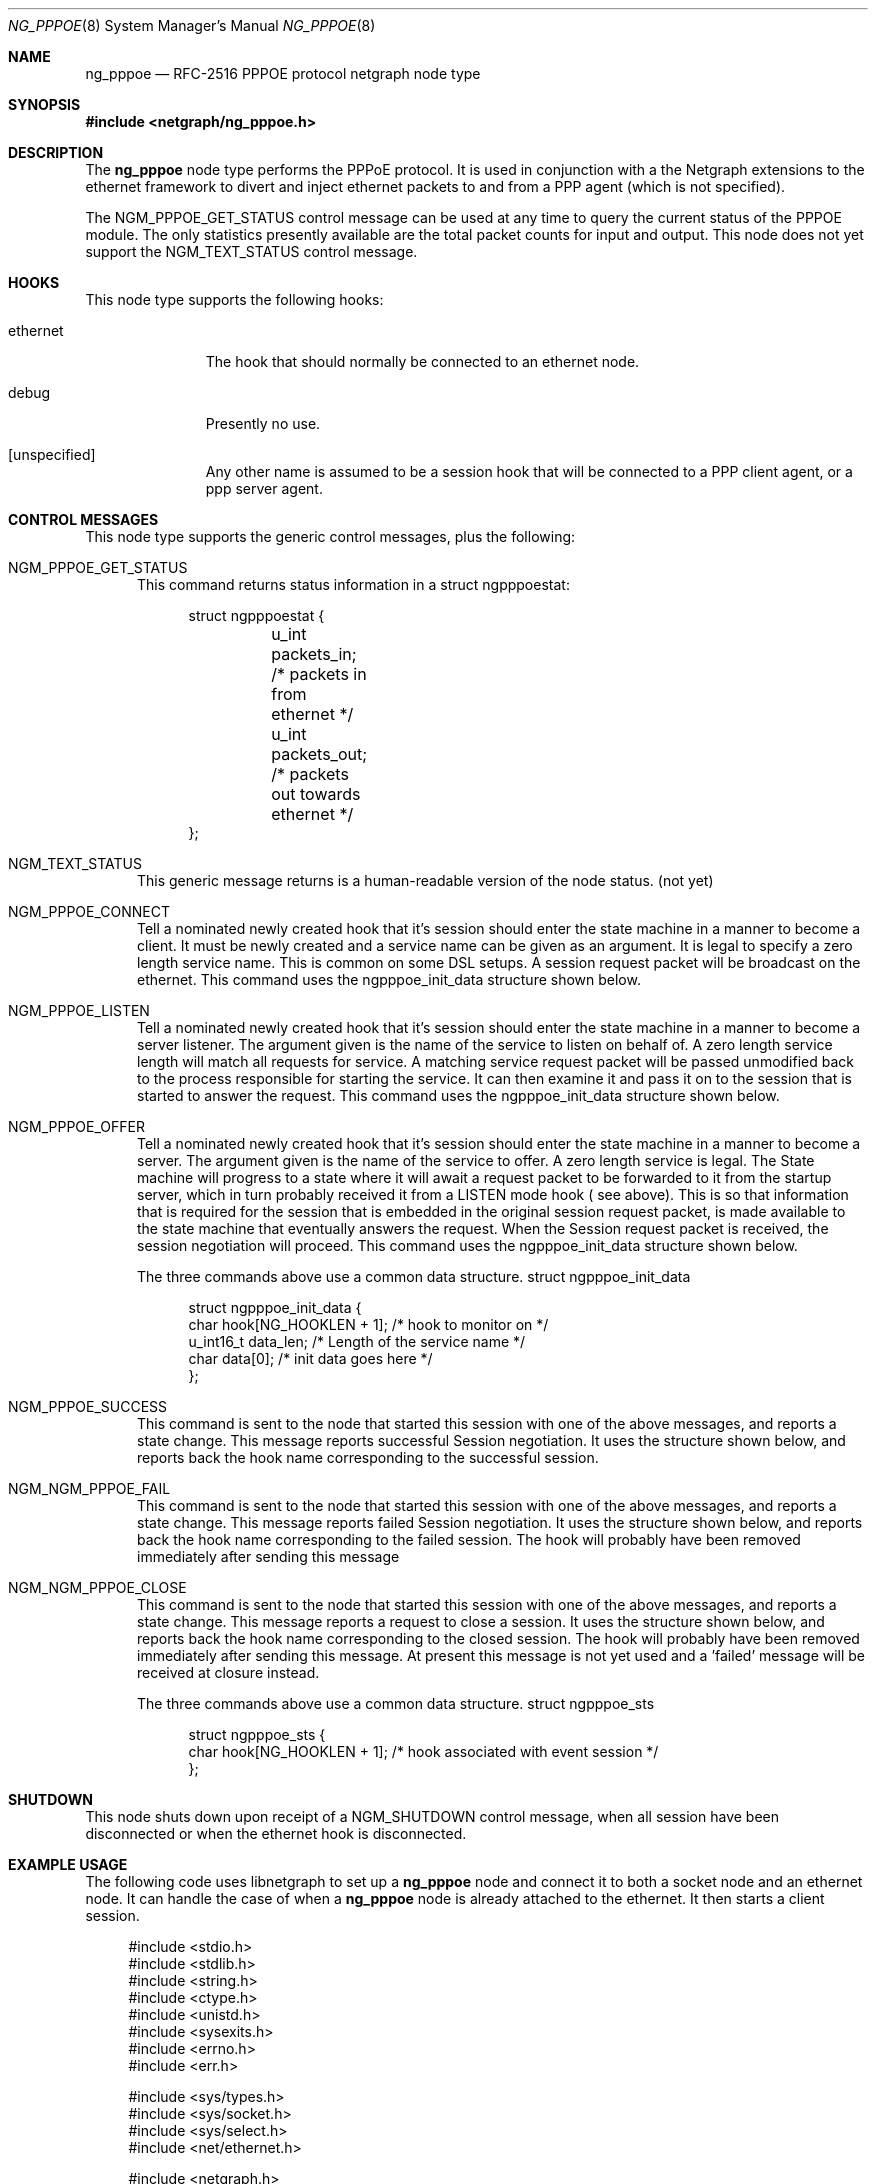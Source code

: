 .\" Copyright (c) 1996-1999 Whistle Communications, Inc.
.\" All rights reserved.
.\" 
.\" Subject to the following obligations and disclaimer of warranty, use and
.\" redistribution of this software, in source or object code forms, with or
.\" without modifications are expressly permitted by Whistle Communications;
.\" provided, however, that:
.\" 1. Any and all reproductions of the source or object code must include the
.\"    copyright notice above and the following disclaimer of warranties; and
.\" 2. No rights are granted, in any manner or form, to use Whistle
.\"    Communications, Inc. trademarks, including the mark "WHISTLE
.\"    COMMUNICATIONS" on advertising, endorsements, or otherwise except as
.\"    such appears in the above copyright notice or in the software.
.\" 
.\" THIS SOFTWARE IS BEING PROVIDED BY WHISTLE COMMUNICATIONS "AS IS", AND
.\" TO THE MAXIMUM EXTENT PERMITTED BY LAW, WHISTLE COMMUNICATIONS MAKES NO
.\" REPRESENTATIONS OR WARRANTIES, EXPRESS OR IMPLIED, REGARDING THIS SOFTWARE,
.\" INCLUDING WITHOUT LIMITATION, ANY AND ALL IMPLIED WARRANTIES OF
.\" MERCHANTABILITY, FITNESS FOR A PARTICULAR PURPOSE, OR NON-INFRINGEMENT.
.\" WHISTLE COMMUNICATIONS DOES NOT WARRANT, GUARANTEE, OR MAKE ANY
.\" REPRESENTATIONS REGARDING THE USE OF, OR THE RESULTS OF THE USE OF THIS
.\" SOFTWARE IN TERMS OF ITS CORRECTNESS, ACCURACY, RELIABILITY OR OTHERWISE.
.\" IN NO EVENT SHALL WHISTLE COMMUNICATIONS BE LIABLE FOR ANY DAMAGES
.\" RESULTING FROM OR ARISING OUT OF ANY USE OF THIS SOFTWARE, INCLUDING
.\" WITHOUT LIMITATION, ANY DIRECT, INDIRECT, INCIDENTAL, SPECIAL, EXEMPLARY,
.\" PUNITIVE, OR CONSEQUENTIAL DAMAGES, PROCUREMENT OF SUBSTITUTE GOODS OR
.\" SERVICES, LOSS OF USE, DATA OR PROFITS, HOWEVER CAUSED AND UNDER ANY
.\" THEORY OF LIABILITY, WHETHER IN CONTRACT, STRICT LIABILITY, OR TORT
.\" (INCLUDING NEGLIGENCE OR OTHERWISE) ARISING IN ANY WAY OUT OF THE USE OF
.\" THIS SOFTWARE, EVEN IF WHISTLE COMMUNICATIONS IS ADVISED OF THE POSSIBILITY
.\" OF SUCH DAMAGE.
.\" 
.\" Author: Archie Cobbs <archie@whistle.com>
.\"
.\" $FreeBSD$
.\" $Whistle: ng_pppoe.8,v 1.1 1999/01/25 23:46:27 archie Exp $
.\"
.Dd October 28, 1999
.Dt NG_PPPOE 8
.Os FreeBSD 4.0
.Sh NAME
.Nm ng_pppoe
.Nd RFC-2516 PPPOE protocol netgraph node type
.Sh SYNOPSIS
.Fd #include <netgraph/ng_pppoe.h>
.Sh DESCRIPTION
The
.Nm 
node type performs the PPPoE protocol. It is used in conjunction with a the
.Dv Netgraph
extensions to the ethernet framework to divert and inject ethernet packets
to and from a PPP agent (which is not specified).
.Pp
The
.Dv NGM_PPPOE_GET_STATUS
control message can be used at any time to query the current status
of the PPPOE module. The only statistics presently available are the
total packet counts for input and output.  This node does not yet support
the
.Dv NGM_TEXT_STATUS
control message.
.Sh HOOKS
This node type supports the following hooks:
.Pp
.Bl -tag -width foobarbaz
.It Dv ethernet
The hook that should normally be connected to an ethernet node.
.It Dv debug
Presently no use.
.It Dv [unspecified]
Any other name is assumed to be a session hook that will be connected to
a PPP client agent, or a ppp server agent.
.El
.Sh CONTROL MESSAGES
This node type supports the generic control messages, plus the following:
.Bl -tag -width foo
.It Dv NGM_PPPOE_GET_STATUS
This command returns status information in a
.Dv "struct ngpppoestat" :
.Bd -literal -offset 4n
struct ngpppoestat {
	u_int   packets_in;     /* packets in from ethernet */
	u_int   packets_out;    /* packets out towards ethernet */
};
.Ed
.It Dv NGM_TEXT_STATUS
This generic message returns is a human-readable version of the node status.
(not yet)
.It Dv NGM_PPPOE_CONNECT
Tell a nominated newly created hook that it's session should enter
the state machine in a manner to become a client. It must be newly created and 
a service name can be given as an argument. It is legal to specify a zero length
service name. This is common on some DSL setups. A session request packet
will be broadcast on the ethernet.
This command uses the 
.Dv ngpppoe_init_data
structure shown below.
.It Dv NGM_PPPOE_LISTEN
Tell a nominated newly created hook that it's session should enter
the state machine in a manner to become a server listener. The argument
given is the name of the service to listen on behalf of. A zero length service
length will match all requests for service. A matching service request
packet will be passed unmodified back to the process responsible
for starting the service. It can then examine it and pass it on to 
the session that is started to answer the request. 
This command uses the 
.Dv ngpppoe_init_data
structure shown below.
.It Dv NGM_PPPOE_OFFER
Tell a nominated newly created hook that it's session should enter
the state machine in a manner to become a server. The argument
given is the name of the service to offer. A zero length service
is legal. The State machine will progress to a state where it will await
a request packet to be forwarded to it from  the startup server,
which in turn probably received it from a LISTEN mode hook ( see above).
This is so
that information that is required for the session that is embedded in
the original session request packet, is made available to the state machine 
that eventually answers the request. When the Session request packet is
received, the session negotiation will proceed. 
This command uses the 
.Dv ngpppoe_init_data
structure shown below.

.Pp
The three commands above use a common data structure.
.Dv "struct ngpppoe_init_data"
.Bd -literal -offset 4n
struct ngpppoe_init_data {
        char    hook[NG_HOOKLEN + 1];   /* hook to monitor on */
        u_int16_t       data_len;  /* Length of the service name */
        char    data[0];                /* init data goes here */
};
.Ed

.It Dv NGM_PPPOE_SUCCESS
This command is sent to the node that started this session with one of the
above messages, and reports a state change. This message reports
successful Session negotiation. It uses the structure shown below, and
reports back the hook name corresponding to the successful session.
.It Dv NGM_NGM_PPPOE_FAIL
This command is sent to the node that started this session with one of the
above messages, and reports a state change. This message reports
failed Session negotiation. It uses the structure shown below, and
reports back the hook name corresponding to the failed session.
The hook will probably have been removed immediately after sending this message
.It Dv NGM_NGM_PPPOE_CLOSE
This command is sent to the node that started this session with one of the
above messages, and reports a state change. This message reports
a request to close a session. It uses the structure shown below, and
reports back the hook name corresponding to the closed session.
The hook will probably have been removed immediately after sending this
message. At present this message is not yet used and a 'failed' message
will be received at closure instead.
.Pp
The three commands above use a common data structure.
.Dv "struct ngpppoe_sts"
.Bd -literal -offset 4n
struct ngpppoe_sts {
        char    hook[NG_HOOKLEN + 1]; /* hook associated with event session */
};

.El
.Sh SHUTDOWN
This node shuts down upon receipt of a
.Dv NGM_SHUTDOWN
control message, when all session have been disconnected or when the
.Dv ethernet
hook is disconnected.
.Sh EXAMPLE USAGE
The following code uses 
.Dv libnetgraph
to set up a
.Nm 
node and connect it to both a socket node and an ethernet node. It can handle
the case of when a
.Nm
node is already attached to the ethernet. It then starts a client session.
.Bd -literal
#include <stdio.h>
#include <stdlib.h>
#include <string.h>
#include <ctype.h>
#include <unistd.h>
#include <sysexits.h>
#include <errno.h>
#include <err.h>

#include <sys/types.h>
#include <sys/socket.h>
#include <sys/select.h>
#include <net/ethernet.h>

#include <netgraph.h>
#include <netgraph/ng_ether.h>
#include <netgraph/ng_pppoe.h>
#include <netgraph/ng_socket.h>
static int setup(char *ethername, char *service, char *sessname,
				int *dfd, int *cfd);

int
main()
{
	int  fd1, fd2;
	setup("xl0", NULL, "fred", &fd1, &fd2);
	sleep (30);
}

static int
setup(char *ethername, char *service, char *sessname,
			int *dfd, int *cfd)
{
	struct ngm_connect ngc;	/* connect */
	struct ngm_mkpeer mkp;	/* mkpeer */
	/******** nodeinfo stuff **********/
	u_char          rbuf[2 * 1024];
	struct ng_mesg *const resp = (struct ng_mesg *) rbuf;
	struct hooklist *const hlist
			= (struct hooklist *) resp->data;
	struct nodeinfo *const ninfo = &hlist->nodeinfo;
	int             ch, no_hooks = 0;
	struct linkinfo *link;
	struct nodeinfo *peer;
	/****message to connect pppoe session*****/
	struct {
		struct ngPPPoE_init_data idata;
		char            service[100];
	}               message;
	/********tracking our little graph ********/
	char            path[100];
	char            source_ID[NG_NODELEN + 1];
	char            pppoe_node_name[100];
	int             k;

	/*
	 * Create the data and control sockets
	 */
	if (NgMkSockNode(NULL, cfd, dfd) < 0) {
		return (errno);
	}
	/*
	 * find the ether node of the name requested by asking it for
	 * it's inquiry information.
	 */
	if (strlen(ethername) > 16)
		return (EINVAL);
	sprintf(path, "%s:", ethername);
	if (NgSendMsg(*cfd, path, NGM_GENERIC_COOKIE,
		      NGM_LISTHOOKS, NULL, 0) < 0) {
		return (errno);
	}
	/*
	 * the command was accepted so it exists. Await the reply (It's
	 * almost certainly already waiting).
	 */
	if (NgRecvMsg(*cfd, resp, sizeof(rbuf), NULL) < 0) {
		return (errno);
	}
	/**
	 * The following is available about the node:
	 * ninfo->name		(string)
	 * ninfo->type		(string)
	 * ninfo->id		(u_int32_t)
	 * ninfo->hooks		(u_int32_t) (count of hooks)
	 * check it is the correct type. and get it's ID for use
	 * with mkpeer later.
	 */
	if (strncmp(ninfo->type, NG_ETHER_NODE_TYPE,
		    strlen(NG_ETHER_NODE_TYPE)) != 0) {
		return (EPROTOTYPE);
	}
	sprintf(source_ID, "[%08x]:", ninfo->id);

	/*
	 * look for a hook already attached.
	 */
	for (k = 0; k < ninfo->hooks; k++) {
		/**
		 * The following are available about each hook.
		 * link->ourhook	(string)
		 * link->peerhook	(string)
		 * peer->name		(string)
		 * peer->type		(string)
		 * peer->id		(u_int32_t)
		 * peer->hooks		(u_int32_t)
		 */
		link = &hlist->link[k];
		peer = &hlist->link[k].nodeinfo;

		/* Ignore debug hooks */
		if (strcmp("debug", link->ourhook) == 0)
			continue;

		/* If the orphans hook is attached, use that */
		if (strcmp(NG_ETHER_HOOK_ORPHAN,
		    link->ourhook) == 0) {
			break;
		}
		/* the other option is the 'divert' hook */
		if (strcmp("NG_ETHER_HOOK_DIVERT",
		    link->ourhook) == 0) {
			break;
		}
	}

	/*
	 * See if we found a hook there.
	 */
	if (k < ninfo->hooks) {
		if (strcmp(peer->type, NG_PPPOE_NODE_TYPE) == 0) {
			/*
			 * If it's a type pppoe, we skip making one
			 * ourself, but we continue, using
			 * the existing one.
			 */
			sprintf(pppoe_node_name, "[%08x]:", peer->id);
		} else {
			/*
			 * There is already someone hogging the data,
			 * return an error. Some day we'll try
			 * daisy-chaining..
			 */
			return (EBUSY);
		}
	} else {

		/*
		 * Try make a node of type pppoe against node "ID"
		 * On hook NG_ETHER_HOOK_ORPHAN.
		 */
		snprintf(mkp.type, sizeof(mkp.type),
			 "%s", NG_PPPOE_NODE_TYPE);
		snprintf(mkp.ourhook, sizeof(mkp.ourhook),
			 "%s", NG_ETHER_HOOK_ORPHAN);
		snprintf(mkp.peerhook, sizeof(mkp.peerhook),
			 "%s", NG_PPPOE_HOOK_ETHERNET);
		/* Send message */
		if (NgSendMsg(*cfd, source_ID, NGM_GENERIC_COOKIE,
			      NGM_MKPEER, &mkp, sizeof(mkp)) < 0) {
			return (errno);
		}
		/*
		 * Work out a name for the new node.
		 */
		sprintf(pppoe_node_name, "%s:%s",
			source_ID, NG_ETHER_HOOK_ORPHAN);
	}
	/*
	 * We now have a pppoe node attached to the ethernet
	 * card. The Ethernet is addressed as ethername: The pppoe
	 * node is addressed as pppoe_node_name: attach to it.
	 * Connect socket node to specified node Use the same hook
	 * name on both ends of the link.
	 */
	snprintf(ngc.path, sizeof(ngc.path), "%s", pppoe_node_name);
	snprintf(ngc.ourhook, sizeof(ngc.ourhook), "%s", sessname);
	snprintf(ngc.peerhook, sizeof(ngc.peerhook), "%s", sessname);

	if (NgSendMsg(*cfd, ".:", NGM_GENERIC_COOKIE,
		      NGM_CONNECT, &ngc, sizeof(ngc)) < 0) {
		return (errno);
	}
	/*
	 * Send it a message telling it to start up.
	 */
	bzero(&message, sizeof(message));
	snprintf(message.idata.hook, sizeof(message.idata.hook),
				"%s", sessname);
	if (service == NULL) {
		message.idata.data_len = 0;
	} else {
		snprintf(message.idata.data,
			 sizeof(message.idata.data), "%s", service);
		message.idata.data_len = strlen(service);
	}
	/* Tell session/hook to start up as a client */
	if (NgSendMsg(*cfd, ngc.path,
		      NGM_PPPOE_COOKIE, NGM_PPPOE_CONNECT, &message.idata,
		      sizeof(message.idata) + message.idata.data_len) < 0) {
		return (errno);
	}
	return (0);
}
.Ed
.Sh SEE ALSO
.Xr netgraph 3 ,
.Xr netgraph 4 ,
.Xr ng_socket 8 ,
.Xr ngctl 8 .
.Rs
.%T "RFC 2516 - A Method of transmitting PPP over Ethernet (PPPoE)"
.Re
.Sh AUTHOR
Julian Elischer <julian@whistle.com>
